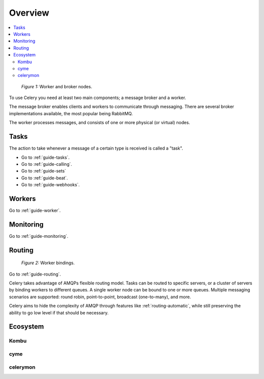 .. _guide-overview:

==========
 Overview
==========

.. contents::
    :local:

.. _overview-figure-1:

.. figure:: ../images/celery-broker-worker-nodes.jpg

    *Figure 1:* Worker and broker nodes.

To use Celery you need at least two main components; a message broker and
a worker.

The message broker enables clients and workers to communicate through
messaging.  There are several broker implementations available, the most
popular being RabbitMQ.

The worker processes messages, and consists of one or more physical (or virtual)
nodes.


Tasks
=====

The action to take whenever a message of a certain type is received is called
a "task".

* Go to :ref:`guide-tasks`.
* Go to :ref:`guide-calling`.
* Go to :ref:`guide-sets`
* Go to :ref:`guide-beat`.
* Go to :ref:`guide-webhooks`.


Workers
=======
Go to :ref:`guide-worker`.

Monitoring
==========
Go to :ref:`guide-monitoring`.

Routing
=======

.. _overview-figure-2:

.. figure:: ../images/celery-worker-bindings.jpg

    *Figure 2:* Worker bindings.

Go to :ref:`guide-routing`.

Celery takes advantage of AMQPs flexible routing model.  Tasks can be routed
to specific servers, or a cluster of servers by binding workers to different
queues. A single worker node can be bound to one or more queues.
Multiple messaging scenarios are supported: round robin, point-to-point,
broadcast (one-to-many), and more.

Celery aims to hide the complexity of AMQP through features like
:ref:`routing-automatic`, while still preserving the ability to go
low level if that should be necessary.

Ecosystem
=========

Kombu
-----

cyme
----

celerymon
---------
